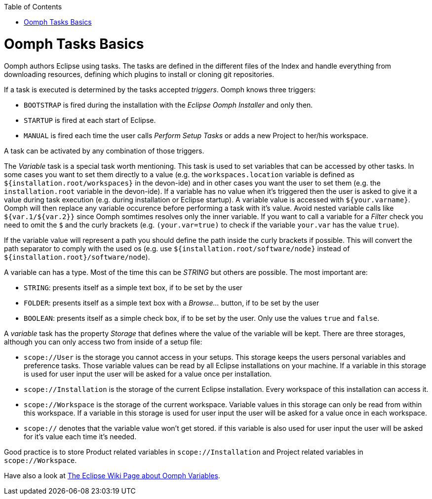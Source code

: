 :toc: macro
toc::[]

= Oomph Tasks Basics

Oomph authors Eclipse using tasks. The tasks are defined in the different files of the Index and handle everything from downloading resources, defining which plugins to install or cloning git repositories.

If a task is executed is determined by the tasks accepted _triggers_. Oomph knows three triggers:

* `BOOTSTRAP` is fired during the installation with the _Eclipse Oomph Installer_ and only then.
* `STARTUP` is fired at each start of Eclipse.
* `MANUAL` is fired each time the user calls _Perform Setup Tasks_ or adds a new Project to her/his workspace.

A task can be activated by any combination of those triggers.

The _Variable_ task is a special task worth mentioning. This task is used to set variables that can be accessed by other tasks. In some cases you want to set them directly to a value (e.g. the `workspaces.location` variable is defined as `${installation.root/workspaces}` in the devon-ide) and in other cases you want the user to set them (e.g. the `installation.root` variable in the devon-ide). If a variable has no value when it's triggered then the user is asked to give it a value during task execution (e.g. during installation or Eclipse startup). A variable value is accessed with `${your.varname}`. Oomph will then replace any variable occurence before performing a task with it's value. Avoid nested variable calls like `${var.1/${var.2}}` since Oomph somtimes resolves only the inner variable. If you want to call a variable for a _Filter_ check you need to omit the `$` and the curly brackets (e.g. `(your.var=true)` to check if the variable `your.var` has the value `true`).

If the variable value will represent a path you should define the path inside the curly brackets if possible. This will convert the path separator to comply with the used os (e.g. use `${installation.root/software/node}` instead of `${installation.root}/software/node`).

A variable can has a type. Most of the time this can be _STRING_ but others are possible. The most important are:

- `STRING`: presents itself as a simple text box, if to be set by the user
- `FOLDER`: presents itself as a simple text box with a _Browse..._ button, if to be set by the user
- `BOOLEAN`: presents itself as a simple check box, if to be set by the user. Only use the values `true` and `false`.

A _variable_ task has the property _Storage_ that defines where the value of the variable will be kept. There are three storages, although you can only access two from inside of a setup file:

- `scope://User` is the storage you cannot access in your setups. This storage keeps the users personal variables and preference tasks. Those variable values can be read by all Eclipse installations on your machine. If a variable in this storage is used for user input the user will be asked for a value once per installation.
- `scope://Installation` is the storage of the current Eclipse installation. Every workspace of this installation can access it.
- `scope://Workspace` is the storage of the current workspace. Variable values in this storage can only be read from within this workspace. If a variable in this storage is used for user input the user will be asked for a value once in each workspace.
- `scope://` denotes that the variable value won't get stored. if this variable is also used for user input the user will be asked for it's value each time it's needed.

Good practice is to store Product related variables in `scope://Installation` and Project related variables in `scope://Workspace`.

Have also a look at https://wiki.eclipse.org/Eclipse_Oomph_Authoring#Variable_Extensions[The Eclipse Wiki Page about Oomph Variables].
